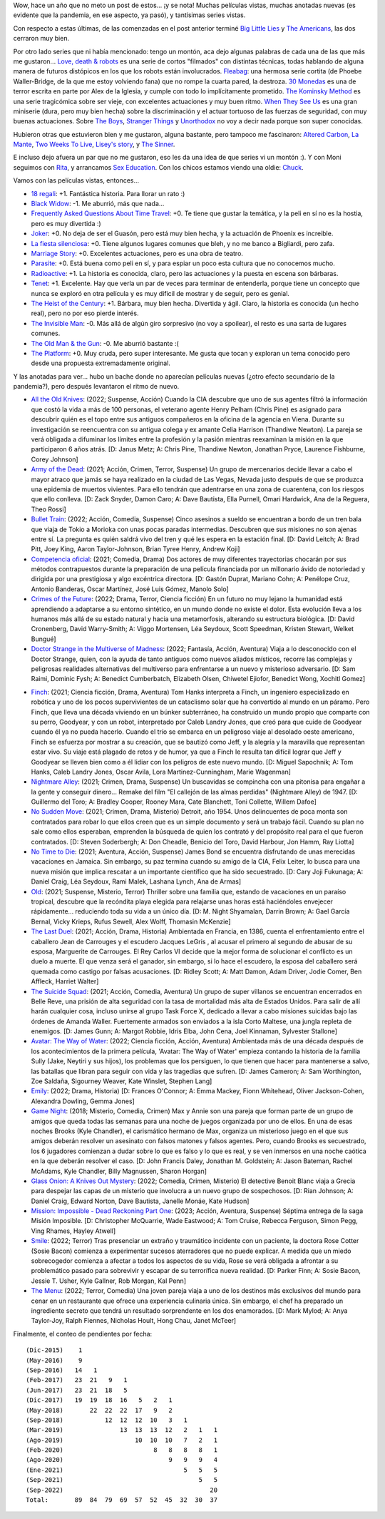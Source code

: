 .. title: Análisis de pelis post pandemia
.. date: 2022-09-12 18:05:00
.. tags: películas, series, pandemia

Wow, hace un año que no meto un post de estos... ¡y se nota! Muchas películas vistas, muchas anotadas nuevas (es evidente que la pandemia, en ese aspecto, ya pasó), y tantísimas series vistas.

Con respecto a estas últimas, de las comenzadas en el post anterior terminé `Big Little Lies <https://www.themoviedb.org/tv/66292-big-little-lies>`_ y `The Americans <https://www.themoviedb.org/tv/46533-the-americans>`_, las dos cerraron muy bien.

Por otro lado series que ni había mencionado: tengo un montón, aca dejo algunas palabras de cada una de las que más me gustaron... `Love, death & robots <https://www.themoviedb.org/tv/86831-love-death-robots>`_ es una serie de cortos "filmados" con distintas técnicas, todas hablando de alguna manera de futuros distópicos en los que los robots están involucrados. `Fleabag <https://www.themoviedb.org/tv/67070-fleabag>`_: una hermosa serie cortita (de Phoebe Waller-Bridge, de la que me estoy volviendo fana) que no rompe la cuarta pared, la destroza. `30 Monedas <https://www.themoviedb.org/tv/89844-30-monedas>`_ es una de terror escrita en parte por Alex de la Iglesia, y cumple con todo lo implícitamente prometido. `The Kominsky Method <https://www.themoviedb.org/tv/81290-the-kominsky-method>`_ es una serie tragicómica sobre ser vieje, con excelentes actuaciones y muy buen ritmo. `When They See Us <https://www.themoviedb.org/tv/81355-when-they-see-us>`_ es una gran miniserie (dura, pero muy bien hecha) sobre la discriminación y el actuar tortuoso de las fuerzas de seguridad, con muy buenas actuaciones. Sobre `The Boys <https://www.themoviedb.org/tv/76479-the-boys>`_, `Stranger Things <https://www.themoviedb.org/tv/66732-stranger-things>`_ y `Unorthodox <https://www.themoviedb.org/tv/99581-unorthodox>`_ no voy a decir nada porque son super conocidas.

.. image:: /images/pelis/multipleseries07.jpeg
    :alt: Las mejores series de esta tanda

Hubieron otras que estuvieron bien y me gustaron, alguna bastante, pero tampoco me fascinaron: `Altered Carbon <https://www.themoviedb.org/tv/68421-altered-carbon>`_, `La Mante <https://www.themoviedb.org/tv/73613-la-mante>`_, `Two Weeks To Live <https://www.themoviedb.org/tv/91445-two-weeks-to-live>`_, `Lisey's story <https://www.themoviedb.org/tv/95839-lisey-s-story>`_, y `The Sinner <https://www.themoviedb.org/tv/39852-the-sinner>`_.

.. image:: /images/pelis/multipleseries08.jpeg
    :alt: Me gustaron pero tampoco taaaaaanto

E incluso dejo afuera un par que no me gustaron, eso les da una idea de que series vi un montón :). Y con Moni seguimos con `Rita <https://www.themoviedb.org/tv/51078-rita>`_, y arrancamos `Sex Education <https://www.themoviedb.org/tv/81356-sex-education>`_. Con los chicos estamos viendo una oldie: `Chuck <https://www.themoviedb.org/tv/1404-chuck>`_.

Vamos con las películas vistas, entonces...

- `18 regali <https://www.themoviedb.org/movie/630220-18-regali>`_: +1. Fantástica historia. Para llorar un rato :)
- `Black Widow <https://www.imdb.com/title/tt3480822/>`_: -1. Me aburrió, más que nada...
- `Frequently Asked Questions About Time Travel <https://www.imdb.com/title/tt0910554/>`_: +0. Te tiene que gustar la temática, y la peli en sí no es la hostia, pero es muy divertida :)
- `Joker <https://www.imdb.com/title/tt7286456/>`_: +0. No deja de ser el Guasón, pero está muy bien hecha, y la actuación de Phoenix es increible.
- `La fiesta silenciosa <https://www.themoviedb.org/movie/648467-la-fiesta-silenciosa>`_: +0. Tiene algunos lugares comunes que bleh, y no me banco a Bigliardi, pero zafa.
- `Marriage Story <https://www.imdb.com/title/tt7653254/>`_: +0. Excelentes actuaciones, pero es una obra de teatro.
- `Parasite <https://www.imdb.com/title/tt6751668/>`_: +0. Está buena como peli en sí, y para espiar un poco esta cultura que no conocemos mucho.
- `Radioactive <https://www.themoviedb.org/movie/480857-radioactive>`_: +1. La historia es conocida, claro, pero las actuaciones y la puesta en escena son bárbaras.
- `Tenet <https://www.themoviedb.org/movie/577922-tenet>`_: +1. Excelente. Hay que verla un par de veces para terminar de entenderla, porque tiene un concepto que nunca se exploró en otra película y es muy dificil de mostrar y de seguir, pero es genial.
- `The Heist of the Century <https://www.imdb.com/title/tt10948718/>`_: +1. Bárbara, muy bien hecha. Divertida y ágil. Claro, la historia es conocida (un hecho real), pero no por eso pierde interés.
- `The Invisible Man <https://www.themoviedb.org/movie/570670-the-invisible-man>`_: -0. Más allá de algún giro sorpresivo (no voy a spoilear), el resto es una sarta de lugares comunes.
- `The Old Man & the Gun <https://www.imdb.com/title/tt2837574/>`_: -0. Me aburrió bastante :(
- `The Platform <https://www.imdb.com/title/tt8228288/>`_: +0. Muy cruda, pero super interesante. Me gusta que tocan y exploran un tema conocido pero desde una propuesta extremadamente original.


.. image:: /images/pelis/18regali.png
    :alt: 18 regali

Y las anotadas para ver... hubo un bache donde no aparecían películas nuevas (¿otro efecto secundario de la pandemia?), pero después levantaron el ritmo de nuevo.

- `All the Old Knives <https://www.themoviedb.org/movie/294793-all-the-old-knives>`_: (2022; Suspense, Acción) Cuando la CIA descubre que uno de sus agentes filtró la información que costó la vida a más de 100 personas, el veterano agente Henry Pelham (Chris Pine) es asignado para descubrir quién es el topo entre sus antiguos compañeros en la oficina de la agencia en Viena. Durante su investigación se reencuentra con su antigua colega y ex amante Celia Harrison (Thandiwe Newton). La pareja se verá obligada a difuminar los límites entre la profesión y la pasión mientras reexaminan la misión en la que participaron 6 años atrás. [D: Janus Metz; A: Chris Pine, Thandiwe Newton, Jonathan Pryce, Laurence Fishburne, Corey Johnson]
- `Army of the Dead <https://www.themoviedb.org/movie/503736-army-of-the-dead>`_: (2021; Acción, Crimen, Terror, Suspense) Un grupo de mercenarios decide llevar a cabo el mayor atraco que jamás se haya realizado en la ciudad de Las Vegas, Nevada justo después de que se produzca una epidemia de muertos vivientes. Para ello tendrán que adentrarse en una zona de cuarentena, con los riesgos que ello conlleva. [D: Zack Snyder, Damon Caro; A: Dave Bautista, Ella Purnell, Omari Hardwick, Ana de la Reguera, Theo Rossi]
- `Bullet Train <https://www.themoviedb.org/movie/718930-bullet-train>`_: (2022; Acción, Comedia, Suspense) Cinco asesinos a sueldo se encuentran a bordo de un tren bala que viaja de Tokio a Morioka con unas pocas paradas intermedias. Descubren que sus misiones no son ajenas entre sí. La pregunta es quién saldrá vivo del tren y qué les espera en la estación final. [D: David Leitch; A: Brad Pitt, Joey King, Aaron Taylor-Johnson, Brian Tyree Henry, Andrew Koji]
- `Competencia oficial <https://www.themoviedb.org/movie/668640-competencia-oficial>`_: (2021; Comedia, Drama) Dos actores de muy diferentes trayectorias chocarán por sus métodos contrapuestos durante la preparación de una película financiada por un millonario ávido de notoriedad y dirigida por una prestigiosa y algo excéntrica directora. [D: Gastón Duprat, Mariano Cohn; A: Penélope Cruz, Antonio Banderas, Oscar Martínez, José Luis Gómez, Manolo Solo]
- `Crimes of the Future <https://www.themoviedb.org/movie/819876-crimes-of-the-future>`_: (2022; Drama, Terror, Ciencia ficción) En un futuro no muy lejano la humanidad está aprendiendo a adaptarse a su entorno sintético, en un mundo donde no existe el dolor. Esta evolución lleva a los humanos más allá de su estado natural y hacia una metamorfosis, alterando su estructura biológica. [D: David Cronenberg, David Warry-Smith; A: Viggo Mortensen, Léa Seydoux, Scott Speedman, Kristen Stewart, Welket Bungué]
- `Doctor Strange in the Multiverse of Madness <https://www.themoviedb.org/movie/453395-doctor-strange-in-the-multiverse-of-madness>`_: (2022; Fantasía, Acción, Aventura) Viaja a lo desconocido con el Doctor Strange, quien, con la ayuda de tanto antiguos como nuevos aliados místicos, recorre las complejas y peligrosas realidades alternativas del multiverso para enfrentarse a un nuevo y misterioso adversario. [D: Sam Raimi, Dominic Fysh; A: Benedict Cumberbatch, Elizabeth Olsen, Chiwetel Ejiofor, Benedict Wong, Xochitl Gomez]

.. image:: /images/pelis/elrobodelsiglo.png
    :alt: El robo del siglo

- `Finch <https://www.themoviedb.org/movie/522402-finch>`_: (2021; Ciencia ficción, Drama, Aventura) Tom Hanks interpreta a Finch, un ingeniero especializado en robótica y uno de los pocos supervivientes de un cataclismo solar que ha convertido al mundo en un páramo. Pero Finch, que lleva una década viviendo en un búnker subterráneo, ha construido un mundo propio que comparte con su perro, Goodyear, y con un robot, interpretado por Caleb Landry Jones, que creó para que cuide de Goodyear cuando él ya no pueda hacerlo. Cuando el trío se embarca en un peligroso viaje al desolado oeste americano, Finch se esfuerza por mostrar a su creación, que se bautizó como Jeff, y la alegría y la maravilla que representan estar vivo. Su viaje está plagado de retos y de humor, ya que a Finch le resulta tan difícil lograr que Jeff y Goodyear se lleven bien como a él lidiar con los peligros de este nuevo mundo. [D: Miguel Sapochnik; A: Tom Hanks, Caleb Landry Jones, Oscar Avila, Lora Martinez-Cunningham, Marie Wagenman]
- `Nightmare Alley <https://www.themoviedb.org/movie/597208-nightmare-alley>`_: (2021; Crimen, Drama, Suspense) Un buscavidas se compincha con una pitonisa para engañar a la gente y conseguir dinero... Remake del film "El callejón de las almas perdidas" (Nightmare Alley) de 1947. [D: Guillermo del Toro; A: Bradley Cooper, Rooney Mara, Cate Blanchett, Toni Collette, Willem Dafoe]
- `No Sudden Move <https://www.themoviedb.org/movie/649409-no-sudden-move>`_: (2021; Crimen, Drama, Misterio) Detroit, año 1954. Unos delincuentes de poca monta son contratados para robar lo que ellos creen que es un simple documento y será un trabajo fácil. Cuando su plan no sale como ellos esperaban, emprenden la búsqueda de quien los contrató y del propósito real para el que fueron contratados. [D: Steven Soderbergh; A: Don Cheadle, Benicio del Toro, David Harbour, Jon Hamm, Ray Liotta]
- `No Time to Die <https://www.themoviedb.org/movie/370172-no-time-to-die>`_: (2021; Aventura, Acción, Suspense) James Bond se encuentra disfrutando de unas merecidas vacaciones en Jamaica. Sin embargo, su paz termina cuando su amigo de la CIA, Felix Leiter, lo busca para una nueva misión que implica rescatar a un importante científico que ha sido secuestrado. [D: Cary Joji Fukunaga; A: Daniel Craig, Léa Seydoux, Rami Malek, Lashana Lynch, Ana de Armas]
- `Old <https://www.themoviedb.org/movie/631843-old>`_: (2021; Suspense, Misterio, Terror) Thriller sobre una familia que, estando de vacaciones en un paraíso tropical, descubre que la recóndita playa elegida para relajarse unas horas está haciéndoles envejecer rápidamente... reduciendo toda su vida a un único día. [D: M. Night Shyamalan, Darrin Brown; A: Gael García Bernal, Vicky Krieps, Rufus Sewell, Alex Wolff, Thomasin McKenzie]
- `The Last Duel <https://www.themoviedb.org/movie/617653-the-last-duel>`_: (2021; Acción, Drama, Historia) Ambientada en Francia, en 1386, cuenta el enfrentamiento entre el caballero Jean de Carrouges y el escudero Jacques LeGris , al acusar el primero al segundo de abusar de su esposa, Marguerite de Carrouges. El Rey Carlos VI decide que la mejor forma de solucionar el conflicto es un duelo a muerte. El que venza será el ganador, sin embargo, si lo hace el escudero, la esposa del caballero será quemada como castigo por falsas acusaciones. [D: Ridley Scott; A: Matt Damon, Adam Driver, Jodie Comer, Ben Affleck, Harriet Walter]
- `The Suicide Squad <https://www.themoviedb.org/movie/436969-the-suicide-squad>`_: (2021; Acción, Comedia, Aventura) Un grupo de super villanos se encuentran encerrados en Belle Reve, una prisión de alta seguridad con la tasa de mortalidad más alta de Estados Unidos. Para salir de allí harán cualquier cosa, incluso unirse al grupo Task Force X, dedicado a llevar a cabo misiones suicidas bajo las órdenes de Amanda Waller. Fuertemente armados son enviados a la isla Corto Maltese, una jungla repleta de enemigos. [D: James Gunn; A: Margot Robbie, Idris Elba, John Cena, Joel Kinnaman, Sylvester Stallone]
- `Avatar: The Way of Water <https://www.themoviedb.org/movie/76600-avatar-the-way-of-water>`_: (2022; Ciencia ficción, Acción, Aventura) Ambientada más de una década después de los acontecimientos de la primera película, 'Avatar: The Way of Water' empieza contando la historia de la familia Sully (Jake, Neytiri y sus hijos), los problemas que los persiguen, lo que tienen que hacer para mantenerse a salvo, las batallas que libran para seguir con vida y las tragedias que sufren. [D: James Cameron; A: Sam Worthington, Zoe Saldaña, Sigourney Weaver, Kate Winslet, Stephen Lang]
- `Emily <https://www.themoviedb.org/movie/707103-emily>`_: (2022; Drama, Historia)  [D: Frances O'Connor; A: Emma Mackey, Fionn Whitehead, Oliver Jackson-Cohen, Alexandra Dowling, Gemma Jones]
- `Game Night <https://www.themoviedb.org/movie/445571-game-night>`_: (2018; Misterio, Comedia, Crimen) Max y Annie son una pareja que forman parte de un grupo de amigos que queda todas las semanas para una noche de juegos organizada por uno de ellos. En una de esas noches Brooks (Kyle Chandler), el carismático hermano de Max, organiza un misterioso juego en el que sus amigos deberán resolver un asesinato con falsos matones y falsos agentes. Pero, cuando Brooks es secuestrado, los 6 jugadores comienzan a dudar sobre lo que es falso y lo que es real, y se ven inmersos en una noche caótica en la que deberán resolver el caso. [D: John Francis Daley, Jonathan M. Goldstein; A: Jason Bateman, Rachel McAdams, Kyle Chandler, Billy Magnussen, Sharon Horgan]
- `Glass Onion: A Knives Out Mystery <https://www.themoviedb.org/movie/661374-glass-onion-a-knives-out-mystery>`_: (2022; Comedia, Crimen, Misterio) El detective Benoit Blanc viaja a Grecia para despejar las capas de un misterio que involucra a un nuevo grupo de sospechosos. [D: Rian Johnson; A: Daniel Craig, Edward Norton, Dave Bautista, Janelle Monáe, Kate Hudson]
- `Mission: Impossible - Dead Reckoning Part One <https://www.themoviedb.org/movie/575264-mission-impossible-dead-reckoning-part-one>`_: (2023; Acción, Aventura, Suspense) Séptima entrega de la saga Misión Imposible. [D: Christopher McQuarrie, Wade Eastwood; A: Tom Cruise, Rebecca Ferguson, Simon Pegg, Ving Rhames, Hayley Atwell]
- `Smile <https://www.themoviedb.org/movie/882598-smile>`_: (2022; Terror) Tras presenciar un extraño y traumático incidente con un paciente, la doctora Rose Cotter (Sosie Bacon) comienza a experimentar sucesos aterradores que no puede explicar. A medida que un miedo sobrecogedor comienza a afectar a todos los aspectos de su vida, Rose se verá obligada a afrontar a su problemático pasado para sobrevivir y escapar de su terrorífica nueva realidad. [D: Parker Finn; A: Sosie Bacon, Jessie T. Usher, Kyle Gallner, Rob Morgan, Kal Penn]
- `The Menu <https://www.themoviedb.org/movie/593643-the-menu>`_: (2022; Terror, Comedia) Una joven pareja viaja a uno de los destinos más exclusivos del mundo para cenar en un restaurante que ofrece una experiencia culinaria única. Sin embargo, el chef ha preparado un ingrediente secreto que tendrá un resultado sorprendente en los dos enamorados. [D: Mark Mylod; A: Anya Taylor-Joy, Ralph Fiennes, Nicholas Hoult, Hong Chau, Janet McTeer]


.. image:: /images/pelis/tenet.png
    :alt: Tenet


Finalmente, el conteo de pendientes por fecha::

    (Dic-2015)    1
    (May-2016)    9
    (Sep-2016)   14   1
    (Feb-2017)   23  21   9   1
    (Jun-2017)   23  21  18   5
    (Dic-2017)   19  19  18  16   5   2   1
    (May-2018)       22  22  22  17   9   2
    (Sep-2018)           12  12  12  10   3   1
    (Mar-2019)               13  13  13  12   2   1   1
    (Ago-2019)                   10  10  10   7   2   1
    (Feb-2020)                        8   8   8   8   1
    (Ago-2020)                            9   9   9   4
    (Ene-2021)                                5   5   5
    (Sep-2021)                                    5   5
    (Sep-2022)                                       20
    Total:       89  84  79  69  57  52  45  32  30  37
